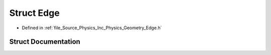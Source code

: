 .. _exhale_struct_struct_azura_1_1_physics_1_1_edge:

Struct Edge
===========

- Defined in :ref:`file_Source_Physics_Inc_Physics_Geometry_Edge.h`


Struct Documentation
--------------------


.. doxygenstruct:: Azura::Physics::Edge
   :members:
   :protected-members:
   :undoc-members: